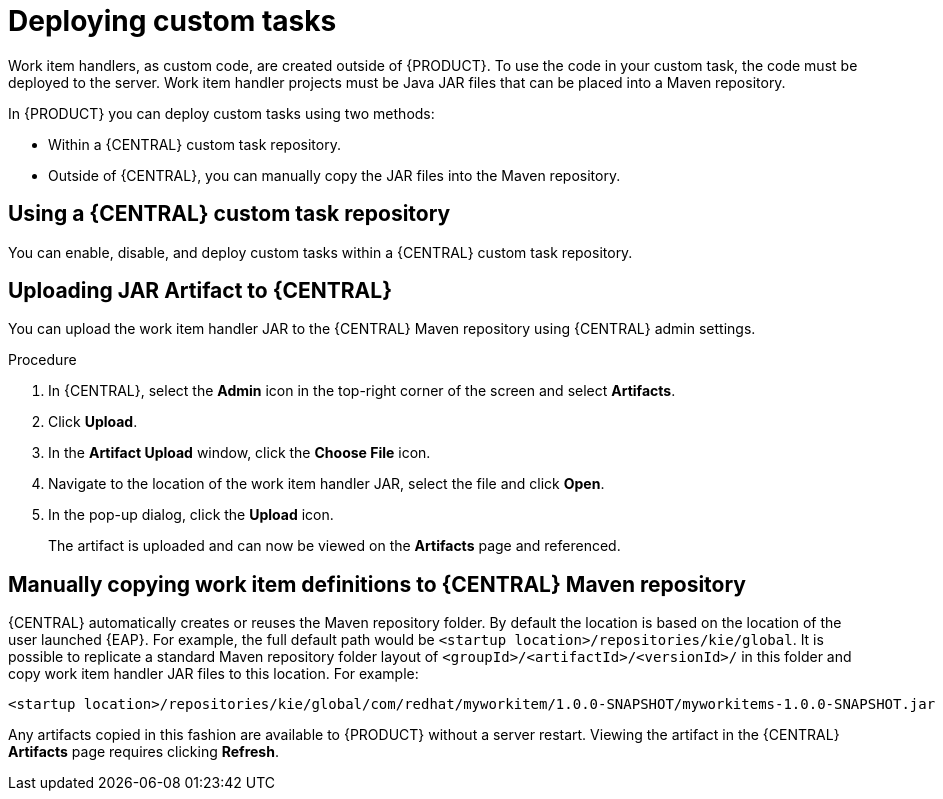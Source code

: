[id='custom-tasks-deploying-custom-tasks-proc-{context}']
= Deploying custom tasks

Work item handlers, as custom code, are created outside of {PRODUCT}. To use the code in your custom task, the code must be deployed to the server. Work item handler projects must be Java JAR files that can be placed into a Maven repository.

In {PRODUCT} you can deploy custom tasks using two methods:

* Within a {CENTRAL} custom task repository.
ifdef::DM,PAM[]
For more information, see {URL_DEVELOPING_PROCESS_SERVICES}#manage-service-tasks-proc[_Managing custom tasks in {CENTRAL}_].
endif::[]
* Outside of {CENTRAL}, you can manually copy the JAR files into the Maven repository.

== Using a {CENTRAL} custom task repository

You can enable, disable, and deploy custom tasks within a {CENTRAL} custom task repository.
ifdef::DM,PAM[]
For more information, see {URL_DEVELOPING_PROCESS_SERVICES}#manage-service-tasks-proc[_Managing custom tasks in {CENTRAL}_].
endif::[]

== Uploading JAR Artifact to {CENTRAL}

You can upload the work item handler JAR to the {CENTRAL} Maven repository using {CENTRAL} admin settings.

.Procedure
. In {CENTRAL}, select the *Admin* icon in the top-right corner of the screen and select *Artifacts*.
. Click *Upload*.
. In the *Artifact Upload* window, click the *Choose File* icon.
. Navigate to the location of the work item handler JAR, select the file and click *Open*.
. In the pop-up dialog, click the *Upload* icon.
+
The artifact is uploaded and can now be viewed on the *Artifacts* page and referenced.

== Manually copying work item definitions to {CENTRAL} Maven repository

{CENTRAL} automatically creates or reuses the Maven repository folder. By default the location is based on the location of the user launched {EAP}. For example, the full default path would be `<startup location>/repositories/kie/global`. It is possible to replicate a standard Maven repository folder layout of `<groupId>/<artifactId>/<versionId>/` in this folder and copy work item handler JAR files to this location. For example:
----
<startup location>/repositories/kie/global/com/redhat/myworkitem/1.0.0-SNAPSHOT/myworkitems-1.0.0-SNAPSHOT.jar
----

Any artifacts copied in this fashion are available to {PRODUCT} without a server restart. Viewing the artifact in the {CENTRAL} *Artifacts* page requires clicking *Refresh*.
